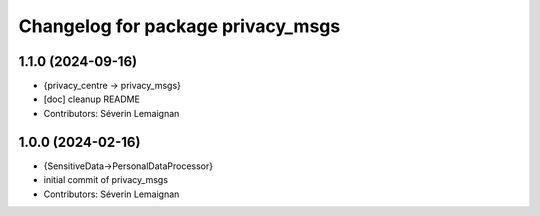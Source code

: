 ^^^^^^^^^^^^^^^^^^^^^^^^^^^^^^^^^^
Changelog for package privacy_msgs
^^^^^^^^^^^^^^^^^^^^^^^^^^^^^^^^^^

1.1.0 (2024-09-16)
------------------
* {privacy_centre -> privacy_msgs}
* [doc] cleanup README
* Contributors: Séverin Lemaignan

1.0.0 (2024-02-16)
------------------
* {SensitiveData->PersonalDataProcessor}
* initial commit of privacy_msgs
* Contributors: Séverin Lemaignan
